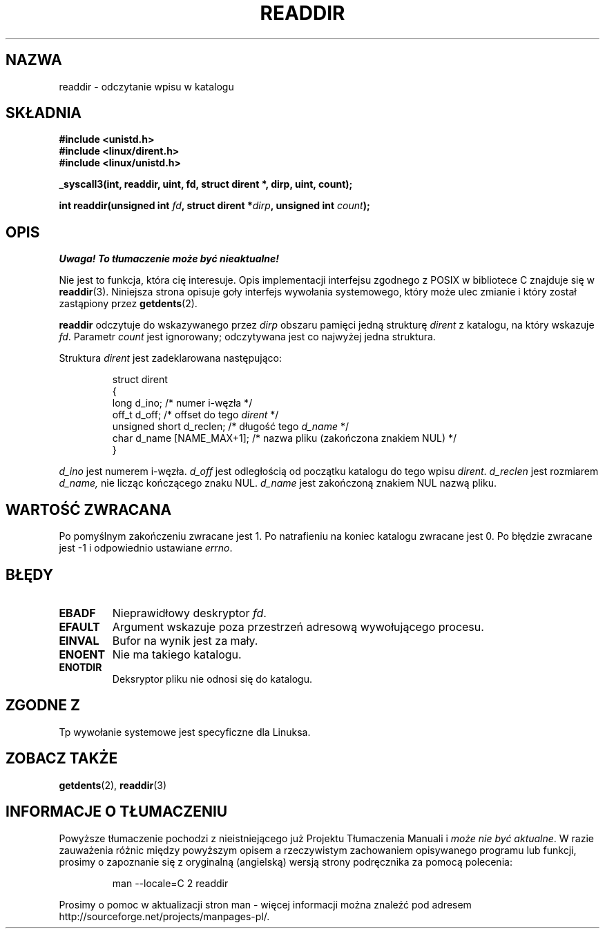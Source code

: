 .\" 1999 PTM Przemek Borys
.\" Last update: A. Krzysztofowicz <ankry@mif.pg.gda.pl>, Jan 2002,
.\"              manpages 1.47
.\"
.\" Copyright (C) 1995 Andries Brouwer (aeb@cwi.nl)
.\"
.\" Permission is granted to make and distribute verbatim copies of this
.\" manual provided the copyright notice and this permission notice are
.\" preserved on all copies.
.\"
.\" Permission is granted to copy and distribute modified versions of this
.\" manual under the conditions for verbatim copying, provided that the
.\" entire resulting derived work is distributed under the terms of a
.\" permission notice identical to this one
.\" 
.\" Since the Linux kernel and libraries are constantly changing, this
.\" manual page may be incorrect or out-of-date.  The author(s) assume no
.\" responsibility for errors or omissions, or for damages resulting from
.\" the use of the information contained herein.  The author(s) may not
.\" have taken the same level of care in the production of this manual,
.\" which is licensed free of charge, as they might when working
.\" professionally.
.\" 
.\" Formatted or processed versions of this manual, if unaccompanied by
.\" the source, must acknowledge the copyright and authors of this work.
.\"
.\" Written 11 June 1995 by Andries Brouwer <aeb@cwi.nl>
.\" Modified 22 July 1995 by Michael Chastain <mec@duracef.shout.net>:
.\"   In 1.3.X, returns only one entry each time; return value is different.
.TH READDIR 2 1995-07-22 "Linux 1.3.6" "Podręcznik programisty Linuksa"
.SH NAZWA
readdir \- odczytanie wpisu w katalogu
.SH SKŁADNIA
.nf
.B #include <unistd.h>
.B #include <linux/dirent.h>
.B #include <linux/unistd.h>
.sp
.B _syscall3(int, readdir, uint, fd, struct dirent *, dirp, uint, count);
.sp
.BI "int readdir(unsigned int " fd ", struct dirent *" dirp ", unsigned int " count );
.fi
.SH OPIS
\fI Uwaga! To tłumaczenie może być nieaktualne!\fP
.PP
Nie jest to funkcja, która cię interesuje. Opis implementacji interfejsu
zgodnego z POSIX w bibliotece C znajduje się w
.BR readdir (3).
Niniejsza strona opisuje goły interfejs wywołania systemowego, który może
ulec zmianie i który został zastąpiony przez
.BR getdents (2).
.PP
.B readdir
odczytuje do wskazywanego przez
.I dirp
obszaru pamięci jedną strukturę
.I dirent
z katalogu, na który wskazuje
.IR fd .
Parametr
.I count
jest ignorowany; odczytywana jest co najwyżej jedna struktura.
.PP
Struktura
.I dirent
jest zadeklarowana następująco:
.PP
.RS
.nf
struct dirent
{
    long d_ino;                 /* numer i-węzła */
    off_t d_off;                /* offset do tego \fIdirent\fP */
    unsigned short d_reclen;    /* długość tego \fId_name\fP */
    char d_name [NAME_MAX+1];   /* nazwa pliku (zakończona znakiem NUL) */
}
.fi
.RE
.PP
.I d_ino
jest numerem i-węzła.
.I d_off
jest odległością od początku katalogu do tego wpisu
.IR dirent .
.I d_reclen
jest rozmiarem
.IR d_name,
nie licząc kończącego znaku NUL.
.I d_name
jest zakończoną znakiem NUL nazwą pliku.
.PP
.SH "WARTOŚĆ ZWRACANA"
Po pomyślnym zakończeniu zwracane jest 1.
Po natrafieniu na koniec katalogu zwracane jest 0.
Po błędzie zwracane jest \-1 i odpowiednio ustawiane
.IR errno .
.SH "BŁĘDY"
.TP
.B EBADF
Nieprawidłowy deskryptor
.IR fd .
.TP
.B EFAULT
Argument wskazuje poza przestrzeń adresową wywołującego procesu.
.TP
.B EINVAL
Bufor na wynik jest za mały.
.TP
.B ENOENT
Nie ma takiego katalogu.
.TP
.B ENOTDIR
Deksryptor pliku nie odnosi się do katalogu.
.SH "ZGODNE Z"
Tp wywołanie systemowe jest specyficzne dla Linuksa.
.SH "ZOBACZ TAKŻE"
.BR getdents (2),
.BR readdir (3)
.SH "INFORMACJE O TŁUMACZENIU"
Powyższe tłumaczenie pochodzi z nieistniejącego już Projektu Tłumaczenia Manuali i 
\fImoże nie być aktualne\fR. W razie zauważenia różnic między powyższym opisem
a rzeczywistym zachowaniem opisywanego programu lub funkcji, prosimy o zapoznanie 
się z oryginalną (angielską) wersją strony podręcznika za pomocą polecenia:
.IP
man \-\-locale=C 2 readdir
.PP
Prosimy o pomoc w aktualizacji stron man \- więcej informacji można znaleźć pod
adresem http://sourceforge.net/projects/manpages\-pl/.
